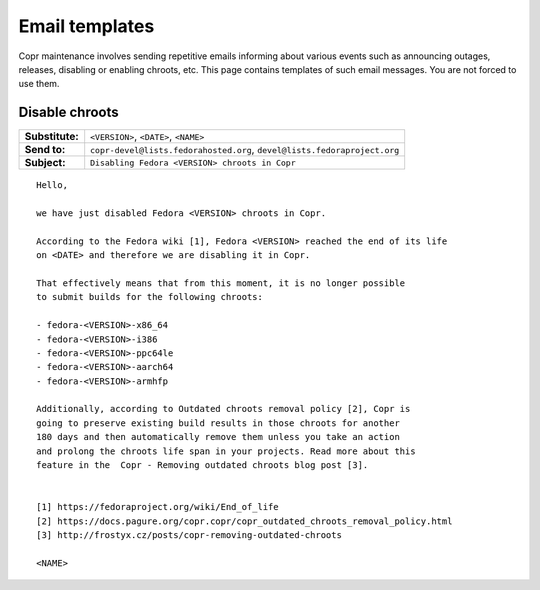 .. _email_templates:

Email templates
===============

Copr maintenance involves sending repetitive emails informing about various events such as announcing outages,
releases, disabling or enabling chroots, etc. This page contains templates of such email messages.
You are not forced to use them.


.. _disable_chroots_template:

Disable chroots
---------------

===============  ========================================================================
**Substitute:**  ``<VERSION>``, ``<DATE>``, ``<NAME>``
**Send to:**     ``copr-devel@lists.fedorahosted.org``, ``devel@lists.fedoraproject.org``
**Subject:**     ``Disabling Fedora <VERSION> chroots in Copr``
===============  ========================================================================

::

    Hello,

    we have just disabled Fedora <VERSION> chroots in Copr.

    According to the Fedora wiki [1], Fedora <VERSION> reached the end of its life
    on <DATE> and therefore we are disabling it in Copr.

    That effectively means that from this moment, it is no longer possible
    to submit builds for the following chroots:

    - fedora-<VERSION>-x86_64
    - fedora-<VERSION>-i386
    - fedora-<VERSION>-ppc64le
    - fedora-<VERSION>-aarch64
    - fedora-<VERSION>-armhfp

    Additionally, according to Outdated chroots removal policy [2], Copr is
    going to preserve existing build results in those chroots for another
    180 days and then automatically remove them unless you take an action
    and prolong the chroots life span in your projects. Read more about this
    feature in the  Copr - Removing outdated chroots blog post [3].


    [1] https://fedoraproject.org/wiki/End_of_life
    [2] https://docs.pagure.org/copr.copr/copr_outdated_chroots_removal_policy.html
    [3] http://frostyx.cz/posts/copr-removing-outdated-chroots

    <NAME>
